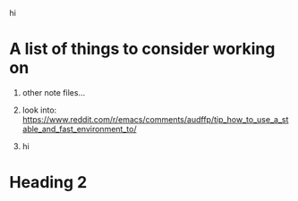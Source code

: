 hi

* A list of things to consider working on

  1) other note files...

  2) look into: https://www.reddit.com/r/emacs/comments/audffp/tip_how_to_use_a_stable_and_fast_environment_to/

  3) hi

* Heading 2
